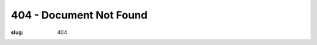 ========================
404 - Document Not Found
========================

:slug: 404

.. image:: /images/4041.png
    :alt: Cowsay
    :align: center
    :width: 640px
    :height: 212px
